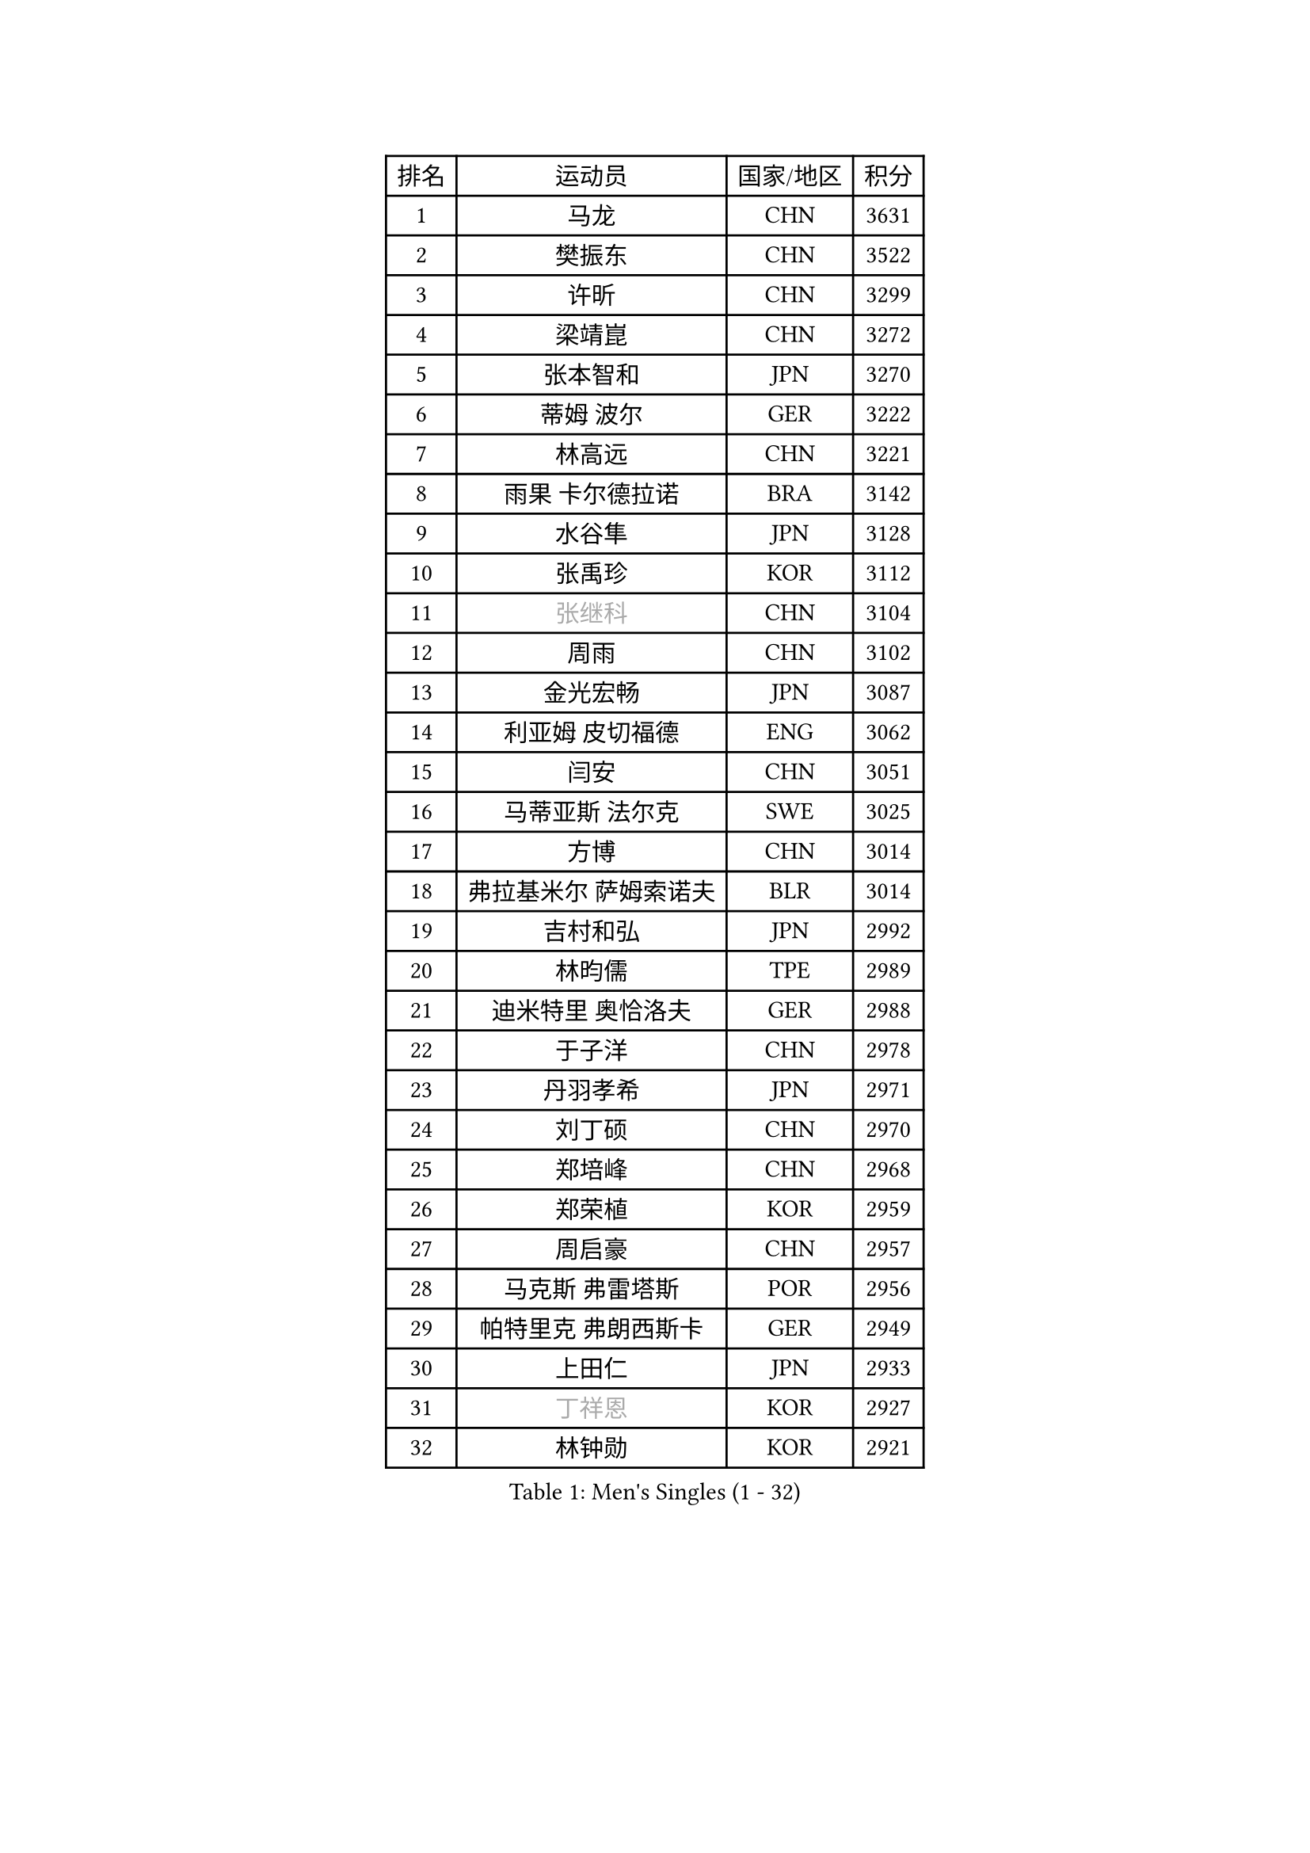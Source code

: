 
#set text(font: ("Courier New", "NSimSun"))
#figure(
  caption: "Men's Singles (1 - 32)",
    table(
      columns: 4,
      [排名], [运动员], [国家/地区], [积分],
      [1], [马龙], [CHN], [3631],
      [2], [樊振东], [CHN], [3522],
      [3], [许昕], [CHN], [3299],
      [4], [梁靖崑], [CHN], [3272],
      [5], [张本智和], [JPN], [3270],
      [6], [蒂姆 波尔], [GER], [3222],
      [7], [林高远], [CHN], [3221],
      [8], [雨果 卡尔德拉诺], [BRA], [3142],
      [9], [水谷隼], [JPN], [3128],
      [10], [张禹珍], [KOR], [3112],
      [11], [#text(gray, "张继科")], [CHN], [3104],
      [12], [周雨], [CHN], [3102],
      [13], [金光宏畅], [JPN], [3087],
      [14], [利亚姆 皮切福德], [ENG], [3062],
      [15], [闫安], [CHN], [3051],
      [16], [马蒂亚斯 法尔克], [SWE], [3025],
      [17], [方博], [CHN], [3014],
      [18], [弗拉基米尔 萨姆索诺夫], [BLR], [3014],
      [19], [吉村和弘], [JPN], [2992],
      [20], [林昀儒], [TPE], [2989],
      [21], [迪米特里 奥恰洛夫], [GER], [2988],
      [22], [于子洋], [CHN], [2978],
      [23], [丹羽孝希], [JPN], [2971],
      [24], [刘丁硕], [CHN], [2970],
      [25], [郑培峰], [CHN], [2968],
      [26], [郑荣植], [KOR], [2959],
      [27], [周启豪], [CHN], [2957],
      [28], [马克斯 弗雷塔斯], [POR], [2956],
      [29], [帕特里克 弗朗西斯卡], [GER], [2949],
      [30], [上田仁], [JPN], [2933],
      [31], [#text(gray, "丁祥恩")], [KOR], [2927],
      [32], [林钟勋], [KOR], [2921],
    )
  )#pagebreak()

#set text(font: ("Courier New", "NSimSun"))
#figure(
  caption: "Men's Singles (33 - 64)",
    table(
      columns: 4,
      [排名], [运动员], [国家/地区], [积分],
      [33], [PARK Ganghyeon], [KOR], [2920],
      [34], [李尚洙], [KOR], [2908],
      [35], [HABESOHN Daniel], [AUT], [2905],
      [36], [王楚钦], [CHN], [2899],
      [37], [贝内迪克特 杜达], [GER], [2895],
      [38], [达科 约奇克], [SLO], [2884],
      [39], [森园政崇], [JPN], [2876],
      [40], [松平健太], [JPN], [2868],
      [41], [奥维迪乌 伊奥内斯库], [ROU], [2866],
      [42], [吉村真晴], [JPN], [2863],
      [43], [PISTEJ Lubomir], [SVK], [2862],
      [44], [WALTHER Ricardo], [GER], [2860],
      [45], [朱霖峰], [CHN], [2856],
      [46], [徐晨皓], [CHN], [2853],
      [47], [大岛祐哉], [JPN], [2851],
      [48], [#text(gray, "LI Ping")], [QAT], [2840],
      [49], [赵胜敏], [KOR], [2838],
      [50], [克里斯坦 卡尔松], [SWE], [2835],
      [51], [黄镇廷], [HKG], [2834],
      [52], [特里斯坦 弗洛雷], [FRA], [2833],
      [53], [沙拉特 卡马尔 阿昌塔], [IND], [2824],
      [54], [诺沙迪 阿拉米扬], [IRI], [2823],
      [55], [庄智渊], [TPE], [2820],
      [56], [及川瑞基], [JPN], [2817],
      [57], [安德烈 加奇尼], [CRO], [2815],
      [58], [汪洋], [SVK], [2815],
      [59], [夸德里 阿鲁纳], [NGR], [2814],
      [60], [GNANASEKARAN Sathiyan], [IND], [2813],
      [61], [PERSSON Jon], [SWE], [2808],
      [62], [乔纳森 格罗斯], [DEN], [2806],
      [63], [博扬 托基奇], [SLO], [2801],
      [64], [西蒙 高兹], [FRA], [2793],
    )
  )#pagebreak()

#set text(font: ("Courier New", "NSimSun"))
#figure(
  caption: "Men's Singles (65 - 96)",
    table(
      columns: 4,
      [排名], [运动员], [国家/地区], [积分],
      [65], [卢文 菲鲁斯], [GER], [2792],
      [66], [吉田雅己], [JPN], [2790],
      [67], [TAKAKIWA Taku], [JPN], [2787],
      [68], [KOU Lei], [UKR], [2785],
      [69], [巴斯蒂安 斯蒂格], [GER], [2783],
      [70], [周恺], [CHN], [2771],
      [71], [斯特凡 菲格尔], [AUT], [2768],
      [72], [SHIBAEV Alexander], [RUS], [2766],
      [73], [村松雄斗], [JPN], [2761],
      [74], [王臻], [CAN], [2760],
      [75], [卡纳克 贾哈], [USA], [2756],
      [76], [特鲁斯 莫雷加德], [SWE], [2755],
      [77], [TSUBOI Gustavo], [BRA], [2753],
      [78], [马特], [CHN], [2750],
      [79], [AKKUZU Can], [FRA], [2749],
      [80], [詹斯 伦德奎斯特], [SWE], [2748],
      [81], [艾曼纽 莱贝松], [FRA], [2748],
      [82], [GERELL Par], [SWE], [2744],
      [83], [ZHAI Yujia], [DEN], [2743],
      [84], [WANG Zengyi], [POL], [2743],
      [85], [陈建安], [TPE], [2737],
      [86], [神巧也], [JPN], [2737],
      [87], [薛飞], [CHN], [2735],
      [88], [BADOWSKI Marek], [POL], [2731],
      [89], [邱党], [GER], [2728],
      [90], [蒂亚戈 阿波罗尼亚], [POR], [2725],
      [91], [基里尔 格拉西缅科], [KAZ], [2725],
      [92], [木造勇人], [JPN], [2723],
      [93], [KIM Donghyun], [KOR], [2721],
      [94], [罗伯特 加尔多斯], [AUT], [2719],
      [95], [安德斯 林德], [DEN], [2714],
      [96], [OLAH Benedek], [FIN], [2711],
    )
  )#pagebreak()

#set text(font: ("Courier New", "NSimSun"))
#figure(
  caption: "Men's Singles (97 - 128)",
    table(
      columns: 4,
      [排名], [运动员], [国家/地区], [积分],
      [97], [塞德里克 纽廷克], [BEL], [2708],
      [98], [STOYANOV Niagol], [ITA], [2707],
      [99], [NORDBERG Hampus], [SWE], [2706],
      [100], [宇田幸矢], [JPN], [2706],
      [101], [CHIANG Hung-Chieh], [TPE], [2705],
      [102], [HWANG Minha], [KOR], [2705],
      [103], [哈米特 德赛], [IND], [2704],
      [104], [帕纳吉奥迪斯 吉奥尼斯], [GRE], [2701],
      [105], [MACHI Asuka], [JPN], [2696],
      [106], [安东 卡尔伯格], [SWE], [2695],
      [107], [奥马尔 阿萨尔], [EGY], [2691],
      [108], [LAM Siu Hang], [HKG], [2689],
      [109], [SKACHKOV Kirill], [RUS], [2688],
      [110], [#text(gray, "朴申赫")], [PRK], [2688],
      [111], [雅克布 迪亚斯], [POL], [2686],
      [112], [HIRANO Yuki], [JPN], [2685],
      [113], [KIM Minhyeok], [KOR], [2682],
      [114], [ROBLES Alvaro], [ESP], [2682],
      [115], [安宰贤], [KOR], [2679],
      [116], [托米斯拉夫 普卡], [CRO], [2679],
      [117], [OUAICHE Stephane], [ALG], [2675],
      [118], [SONE Kakeru], [JPN], [2674],
      [119], [户上隼辅], [JPN], [2672],
      [120], [江天一], [HKG], [2672],
      [121], [雅罗斯列夫 扎姆登科], [UKR], [2671],
      [122], [MATSUDAIRA Kenji], [JPN], [2668],
      [123], [金珉锡], [KOR], [2664],
      [124], [#text(gray, "高宁")], [SGP], [2663],
      [125], [MONTEIRO Joao], [POR], [2659],
      [126], [赵子豪], [CHN], [2658],
      [127], [廖振珽], [TPE], [2656],
      [128], [JANCARIK Lubomir], [CZE], [2653],
    )
  )